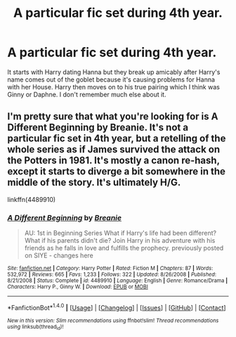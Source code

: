#+TITLE: A particular fic set during 4th year.

* A particular fic set during 4th year.
:PROPERTIES:
:Author: Llian_Winter
:Score: 8
:DateUnix: 1492510645.0
:DateShort: 2017-Apr-18
:END:
It starts with Harry dating Hanna but they break up amicably after Harry's name comes out of the goblet because it's causing problems for Hanna with her House. Harry then moves on to his true pairing which I think was Ginny or Daphne. I don't remember much else about it.


** I'm pretty sure that what you're looking for is A Different Beginning by Breanie. It's not a particular fic set in 4th year, but a retelling of the whole series as if James survived the attack on the Potters in 1981. It's mostly a canon re-hash, except it starts to diverge a bit somewhere in the middle of the story. It's ultimately H/G.

linkffn(4489910)
:PROPERTIES:
:Author: LeisureSuiteLarry
:Score: 1
:DateUnix: 1492532688.0
:DateShort: 2017-Apr-18
:END:

*** [[http://www.fanfiction.net/s/4489910/1/][*/A Different Beginning/*]] by [[https://www.fanfiction.net/u/1265123/Breanie][/Breanie/]]

#+begin_quote
  AU: 1st in Beginning Series What if Harry's life had been different? What if his parents didn't die? Join Harry in his adventure with his friends as he falls in love and fulfills the prophecy. previously posted on SIYE - changes here
#+end_quote

^{/Site/: [[http://www.fanfiction.net/][fanfiction.net]] *|* /Category/: Harry Potter *|* /Rated/: Fiction M *|* /Chapters/: 87 *|* /Words/: 532,972 *|* /Reviews/: 665 *|* /Favs/: 1,233 *|* /Follows/: 322 *|* /Updated/: 8/26/2008 *|* /Published/: 8/21/2008 *|* /Status/: Complete *|* /id/: 4489910 *|* /Language/: English *|* /Genre/: Romance/Drama *|* /Characters/: Harry P., Ginny W. *|* /Download/: [[http://www.ff2ebook.com/old/ffn-bot/index.php?id=4489910&source=ff&filetype=epub][EPUB]] or [[http://www.ff2ebook.com/old/ffn-bot/index.php?id=4489910&source=ff&filetype=mobi][MOBI]]}

--------------

*FanfictionBot*^{1.4.0} *|* [[[https://github.com/tusing/reddit-ffn-bot/wiki/Usage][Usage]]] | [[[https://github.com/tusing/reddit-ffn-bot/wiki/Changelog][Changelog]]] | [[[https://github.com/tusing/reddit-ffn-bot/issues/][Issues]]] | [[[https://github.com/tusing/reddit-ffn-bot/][GitHub]]] | [[[https://www.reddit.com/message/compose?to=tusing][Contact]]]

^{/New in this version: Slim recommendations using/ ffnbot!slim! /Thread recommendations using/ linksub(thread_id)!}
:PROPERTIES:
:Author: FanfictionBot
:Score: 1
:DateUnix: 1492532707.0
:DateShort: 2017-Apr-18
:END:
